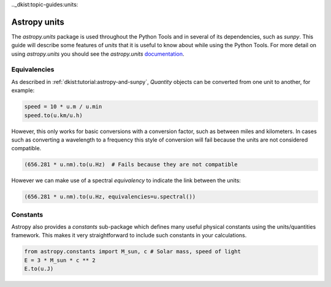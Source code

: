 .._dkist:topic-guides:units:

Astropy units
=============

The `astropy.units` package is used throughout the Python Tools and in several of its dependencies, such as `sunpy`.
This guide will describe some features of `units` that it is useful to know about while using the Python Tools.
For more detail on using `astropy.units` you should see the `astropy.units` `documentation <https://docs.astropy.org/en/stable/units>`__.

Equivalencies
-------------

As described in :ref:`dkist:tutorial:astropy-and-sunpy`, `Quantity` objects can be converted from one unit to another, for example:

.. code-block:: python

   speed = 10 * u.m / u.min
   speed.to(u.km/u.h)

However, this only works for basic conversions with a conversion factor, such as between miles and kilometers.
In cases such as converting a wavelength to a frequency this style of conversion will fail because the units are not considered compatible.

.. code-block:: python

   (656.281 * u.nm).to(u.Hz)  # Fails because they are not compatible

However we can make use of a spectral *equivalency* to indicate the link between the units:

.. code-block:: python

   (656.281 * u.nm).to(u.Hz, equivalencies=u.spectral())

Constants
---------

Astropy also provides a `constants` sub-package which defines many useful physical constants using the units/quantities framework.
This makes it very straightforward to include such constants in your calculations.

.. code-block:: python

   from astropy.constants import M_sun, c # Solar mass, speed of light
   E = 3 * M_sun * c ** 2
   E.to(u.J)
